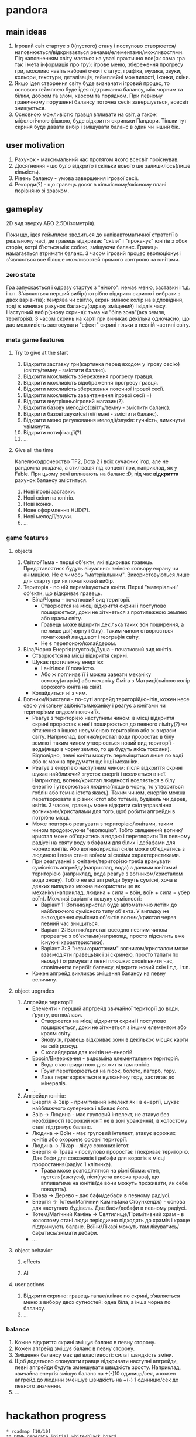 #+TODO: TODO(t) | DONE(d!) CANCELED(c@)
* pandora
** main ideas
1. Ігровий світ стартує з 0(пустого) стану і поступово
   створюєтся/наповнюється/відкривається речами/елементами/можливостями.
   Під наповненням світу мається на увазі практично все(як сама гра
   так і мета інформація про гру): ігрове меню, збереження прогресу гри,
   можливо навіть набрані очки і статус, графіка, музика, звуки, кольори,
   текстури, деталізація, геймплейні можливості, іконки, скіни.
2. Якщо ідея створення світу буде визначати ігровий процес,
   то основою геймплею буде ідея підтримання балансу, між чорним та білим,
   добром та злом, хаосом та порядком. При певному граничному порушенні
   балансу поточна сесія завершується, всесвіт знищується.
3. Основною можливістю гравця впливати на світ, а також міфологічною
   фішкою, буде відкриття скриньки Пандори. Тільки тут скриня буде давати вибір
   і зміщувати баланс в один чи інший бік.
** user motivation
1. Рахунок - максимальний час протягом якого всесвіт проіснував.
2. Досягнення - що було відкрито і скільки всього ще залишилось(лише кількість).
3. Рівень балансу - умова завершення ігрової сесії.
4. Рекорди(?) - що гравець досяг в кількісному/якісному плані порівняно зі зразком.
** gameplay
2D вид зверху АБО 2.5D(ізометрія).

Поки що, ідея геймплею зводиться до напівавтоматичної стратегії в реальному часі,
де гравець відкриває "скіли" і "прокачує" юнітів з обох сторін, котрі б'ються між собою,
зміщуючи баланс. Гравець намагається втримати баланс. З часом ігровий процес
еволюціонує і з'являється все більше можливостей прямого контролю за юнітами.
*** zero state
Гра запускається і одразу стартує з "нічого": немає меню, заставки і т.д. і т.п.
З'являється перший вибір(потрібно відкрити скриню і вибрати з двох варіантів):
темрява чи світло, екран змінює колір на відповідний,
тоді ж виникає рахунок балансу(одразу зміщений) і відлік часу.
Наступний вибір(знову скриня): тьма чи "біла зона"(ака земля, територія).
З часом скринь на карті гри виникає декілька одночасно, що дає можливість
застосувати "ефект" скрині тільки в певній частині світу.
*** meta game features
**** Try to give at the start
1. Відкрити заставку гри(картинка перед входом у ігрову сесію)(світлу/темну - змістити баланс).
2. Відкрити можливість збереження прогресу гравця.
3. Відкрити можливість відображення прогресу гравця.
4. Відкрити можливість збереження поточної ігрової сесії.
5. Відкрити можливість завантаження ігрової сесії =)
6. Відкрити внутрішньоігровий магазин(?).
7. Відкрити базову мелодію(світлу/темну - змістити баланс).
8. Відкрити базові звуки(світлі/темні - змістити баланс).
9. Відкрити меню регулювання мелодії/звуків: гучність,
   вимкнути/увімкнути.
10. Відкрити нотифікації(?).
11. ...
**** Give all the time
Капелюходрочерство TF2, Dota 2 і всіх сучасних ігор, але не рандомна роздача,
а стилізація під концепт гри, наприклад, як у Fable.
При цьому речі впливають на баланс :D, під час *відкриття* рахунок балансу зміститься.
1. Нові ігрові заставки.
2. Нові скіни на юнітів.
3. Нові іконки.
4. Нове оформлення HUD(?).
5. Нові мелодії/звуки.
6. ...
*** game features
**** objects
1. Світло/Тьма - перші об'єкти, які відкриває гравець.
   Представлятися будуть візуально: зміною кольору екрану чи анімацією.
   Не є чимось "матеріальним". Використовуються лише для старту гри як початковий вибір.
2. Територія - по ній переміщуються юніти. Перші "матеріальні" об'єкти,
   що відкриває гравець.
   + Біла/Чорна - початковий вид території.
     + Створюєтся на місці відкриття скрині і поступово поширюється,
       доки не зіткнеться з протилежною землею або краєм світу.
     + Гравець може відкрити декілька таких зон поширення, а не лише дві(чорну і білу).
       Таким чином створюється початковий ландшафт і географія світу.
     + Не є перепоною/колайдером.
3. Біла/Чорна Енергія(згусток)/Душа - початковий вид юнітів.
   + Створюєтся на місці відкриття скрині.
   + Шукає протилежну енергію:
     + І анігілює її повністю.
     + Або ж поглинає її і можна завезти механіку осмосу(агар.іо)
       або механіку Сміта з Матриці(змінює колір ворожого юніта на свій).
   + Колайдиться ні з чим.
4. Вогники/Кристали - по-суті апгрейд територій/юнітів, кожен несе свою унікальну
   здібність/механіку і реагує з юнітами чи територіями видозмінюючи їх.
   + Реагує з територією наступним чином: в місці відкриття скрині проростає
     в неї і поширюється до певного ліміту(?) чи зіткнення з іншою несумісною територією
     або ж з краєм світу. Наприклад, вогник/кристал води проростає в білу землю і таким
     чином утворюється новий вид території - вода(якщо в чорну землю, то це будуть якісь токсини).
     Відповідно, певні юніти можуть переміщатися лише по воді або ж можна придумати ще інші механіки.
   + Реагує з енергією наступним чином: після відкриття скрині шукає найближчий
     згусток енергії і вселяється в неї. Наприклад, вогник/кристал людяності вселяється
     в білу енергію і утворюється людина(якщо в чорну, то утвориться гоблін або темна істота якась).
     Таким чином, енергію можна перетворювати в різних істот або тотемів, будівель чи дерев, квітів.
     З часом, гравець може відкрити скіл управління вогниками/кристалами для того, щоб робити апгрейди
     в потрібно місці.
   + Може повторно реагувати з територією/юнітами, таким чином продовжуючи "еволюцію".
     Тобто священний вогник/кристал може об'єднатись з водою і перетворити її в певному радіусі на святу воду
     з бафами для білих і дебафами для чорних юнітів.
     Або вогник/кристал сили може об'єднатись з людиною і вона стане воїном зі своїми характеристиками.
   + При реагуванні з юнітами/територією треба врахувати сумісність апгрейду(наприклад, вода) з даними юнітами/територією
     (наприклад, вода реагує з вогником/кристалом води знову). Тобто не всі апгрейди будуть сумісні, хоча в деяких
     випадках можна використати це як механіку(наприклад, людина + сила = воїн, воїн + сила = убер воїн).
     Можливі варіанти пошуку сумісності:
     + Варіант 1: Вогник/кристал буде автоматично летіти до найближчого сумісного типу об'єкта.
       У випадку не знаходження сумісних об'єктів вогник/кристал через певний час знищиться.
     + Варіант 2: Вогник/кристал всеодно певним чином прореагує з об'єктами(наприклад,
       просто підсилить вже існуючі характеристики).
     + Варіант 3: З "невикористаним" вогником/кристалом може взаємодіяти гравець(як і зі скринею, просто тапати по ньому)
       і отримувати певні плюшки: сповільнити час, сповільнити перебіг балансу, відкрити новий скін і т.д. і т.п.
   + Кожен апгрейд викликає зміщення балансу на певну величину.
**** object upgrades
1. Апгрейди території:
   + Елементи - перший апргрейд звичайної території до води, ґрунту, вогню/лави.
     + Створюєтся на місці відкриття скрині і поступово поширюється,
       доки не зіткнеться з іншим елементом або краєм світу.
     + Знову ж, гравець відкриває зони в декількох місцях карти на свій розсуд.
     + Є колайдером для юнітів не-енергій.
   + Ерозія/Виверження - видозміна елементальних територій.
     + Вода стає придатною для життя там юнітів.
     + Ґрунт перетворюється на пісок, болото, пагорб, гору.
     + Лава перетворюється в вулканічну гору, застигає до мінералів.
   + ...
2. Апгрейди юнітів:
   + Енергія -> Звір - примітивний інтелект як і в енергії,
     шукає найближчого суперника і вбиває його.
   + Звір -> Людина - має груповий інтелект, не атакує без необхідності
     (ворожий юніт не в зоні ураження), в холостому стані підтримує баланс.
   + Людина -> Воїн - має груповий інтелект, атакує ворожих юнітів або охороняє
     союзні території.
   + Людина -> Лікар - лікує союзних істот.
   + Енергія -> Трава - поступово проростає і покриває територію. Дає бафи
     для союзників і дебафи для ворогів в місці проростання(радіус 1 клітинка).
     + Трава може розподілятися на різні біоми: степ, пустеля(кактуси), ліси(густа висока трава),
       що впливатиме на юнітів(де вони можуть проживати, як себе поводять).
   + Трава -> Дерево - дає бафи/дебафи в певному радіусі.
   + Енергія -> Тотем/Магічний Камінь(ака Стоунхендж) - основа для наступних будівель.
     Дає бафи/дебафи в певному радіусі.
   + Тотем/Магічний Камінь -> Святилище/Примітивний храм - в холостому стані люди
     періодично підходять до храмів і краще підтримують баланс. Воїни/Лікарі можуть
     там лікуватись/бафатись/знімати дебафи.
   + ...
**** object behavior
***** effects
***** AI
**** user actions
1. Відкрити скриню: гравець тапає/клікає по скрині, з'являється меню з
   вибору двох сутностей: одна біла, а інша чорна по балансу.
2. ...
*** balance
1. Кожне відкриття скрині зміщує баланс в певну сторону.
2. Кожен апгрейд зміщує баланс в певну сторону.
3. Зміщення балансу має дві властивості: сила і швидкість зміни.
4. Щоб додатково спонукати гравця відкривати наступні апгрейди,
   певні апгрейди будуть зменшувати швидкість зросту.
   Наприклад, звичайна енергія зміщує баланс на +(-)10 одиниць/сек,
   а кожен апгрейд до людини зменшує швидкість на +(-) 1 одиницю/сек
   до певного значення.
5. ...
* hackathon progress
#+BEGIN_SRC
* roadmap [10/10]
** DONE generate initial white/black board
   CLOSED: [2019-11-17 нд 15:24]
** DONE create reputation system for each cell on the board
   CLOSED: [2019-11-17 нд 15:24]
** DONE dynamically redraw tiles on board
   CLOSED: [2019-11-17 нд 15:24]
** DONE create balance system(-100; +100)
   CLOSED: [2019-11-21 чт 21:57]
** DONE create multiple random chest
   CLOSED: [2019-11-21 чт 21:59]
** DONE choose skills system
** DONE skills [2/2]
   CLOSED: [2019-11-17 нд 16:54]
*** DONE create soul
    CLOSED: [2019-11-17 нд 16:54]
*** DONE create statue
    CLOSED: [2019-11-17 нд 16:54]
** DONE soul upgrades [2/2]
   CLOSED: [2019-11-21 чт 21:59]
*** DONE white
    CLOSED: [2019-11-21 чт 21:59]
1. statue -> human(hp + walking)
2. human -> warrior(+attack) or worker(+build)
3. warrior -> healer
4. worker -> prist
*** DONE black
    CLOSED: [2019-11-21 чт 21:59]
 1. statue -> skeleton(hp + walking + attack)
 2. skeleton -> zombie(-attack +disease spell) or worker(-attack +build)
 4. worker -> lich
** DONE unit balances
   CLOSED: [2019-11-21 чт 21:59]
1. White
   1. Human: 10 HP
   2. Warrior: 10 HP, 4 Attack
   3. Worker: 15 HP, [build house](10 seconds){30 seconds cooldown}
   4. Healer: 15 HP, +2 Heal on 3 radius{5 seconds cooldown}
   5. Prist: 20 HP, [create soul near house](10 seconds){30 seconds cooldown}
2. Black
   1. Skeleton: 8 HP, 4 Attack
   2. Zombie: 10 HP, [human,worker -> skeleton](need to stay around 3 seconds)
   3. Worker: 15 HP, [build house](10 seconds){30 seconds cooldown}
   4. Lich: 20 HP, [create skeleton near house](10 seconds){30 seconds cooldown}
** CANCELED house change reputation +3 on 4 radius
   CLOSED: [2019-11-21 чт 22:01]
* read later
** basic mechanics
*** DONE player movement
    CLOSED: [2019-11-16 сб 13:25]
*** DONE box generation
    CLOSED: [2019-11-16 сб 13:25]
*** DONE add lifetime line
*** DONE add score counter
    CLOSED: [2019-11-16 сб 14:38]
*** DONE choose skills
    CLOSED: [2019-11-16 сб 15:58]
*** DONE basic skills [2/2]
    CLOSED: [2019-11-16 сб 17:08]
**** DONE create statue
     CLOSED: [2019-11-16 сб 17:08]
**** DONE open soul
     CLOSED: [2019-11-16 сб 17:08]
*** TODO put soul into statue(creates creatures enemy/friend)
*** TODO creature properties [0/3]
**** TODO simple(just hp + walking)
**** TODO warriors(+ attach)
**** TODO workers(+ build)
*** TODO creature types [0/2]
**** TODO enemy
**** TODO friends
*** TODO box types [0/6]
**** TODO changes environment [0/3]
***** TODO add statue
***** TODO add building
***** TODO add tree
**** TODO player skills [0/1]
***** TODO aura
**** TODO creatures abilities [0/3]
***** TODO attach
***** TODO build
***** TODO work
**** TODO game features [0/4]
***** TODO add sounds
***** TODO add music
***** TODO add colors
***** TODO add more textures
**** TODO tile types [0/2]
****** TODO basic [0/5]
******* TODO earth
******* TODO water
******* TODO fire
******* TODO air
******* TODO soul(good/evil)
****** TODO upgrades [0/6]
******* TODO earth + water = sand
******* TODO earth + air = mountain
******* TODO earth + fire = lava
******* TODO water + air = ice
******* TODO water + fire = sand
******* TODO air + fire = coal
**** TODO tile collision rules
***** TODO
#+END_SRC
